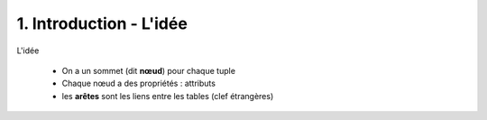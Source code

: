 ===================================
1. Introduction - L'idée
===================================

L'idée

	* On a un sommet (dit **nœud**) pour chaque tuple
	* Chaque nœud a des propriétés : attributs
	* les **arêtes** sont les liens entre les tables (clef étrangères)

.. image:: /assets/db/cypher/example.png
